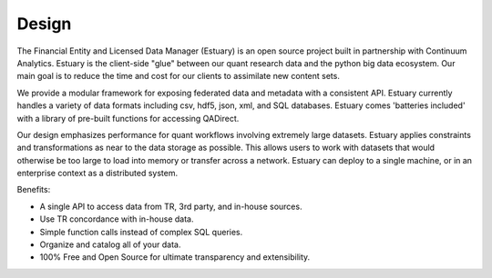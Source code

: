 Design
======

The Financial Entity and Licensed Data Manager (Estuary) is an open source project built in partnership with
Continuum Analytics.  Estuary is the client-side "glue" between our quant research data and the python big data
ecosystem.  Our main goal is to reduce the time and cost for our clients to assimilate new content sets.

We provide a modular framework for exposing federated data and metadata with a consistent API.  Estuary currently
handles a variety of data formats including csv, hdf5, json, xml, and SQL databases.  Estuary comes
'batteries included' with a library of pre-built functions for accessing QADirect.

Our design emphasizes performance for quant workflows involving extremely large datasets.  Estuary applies constraints
and transformations as near to the data storage as possible. This allows users to work with datasets that would
otherwise be too large to load into memory or transfer across a network.  Estuary can deploy to a single machine, or
in an enterprise context as a distributed system.

Benefits:

* A single API to access data from TR, 3rd party, and in-house sources.
* Use TR concordance with in-house data.
* Simple function calls instead of complex SQL queries.
* Organize and catalog all of your data.
* 100% Free and Open Source for ultimate transparency and extensibility.